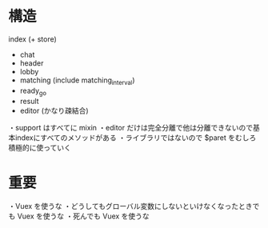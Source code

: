 * 構造

index (+ store)
  + chat
  + header
  + lobby
  + matching (include matching_interval)
  + ready_go
  + result
  + editor (かなり疎結合)

・support はすべてに mixin
・editor だけは完全分離で他は分離できないので基本indexにすべてのメソッドがある
・ライブラリではないので $paret をむしろ積極的に使っていく

* 重要

・Vuex を使うな
・どうしてもグローバル変数にしないといけなくなったときでも Vuex を使うな
・死んでも Vuex を使うな
